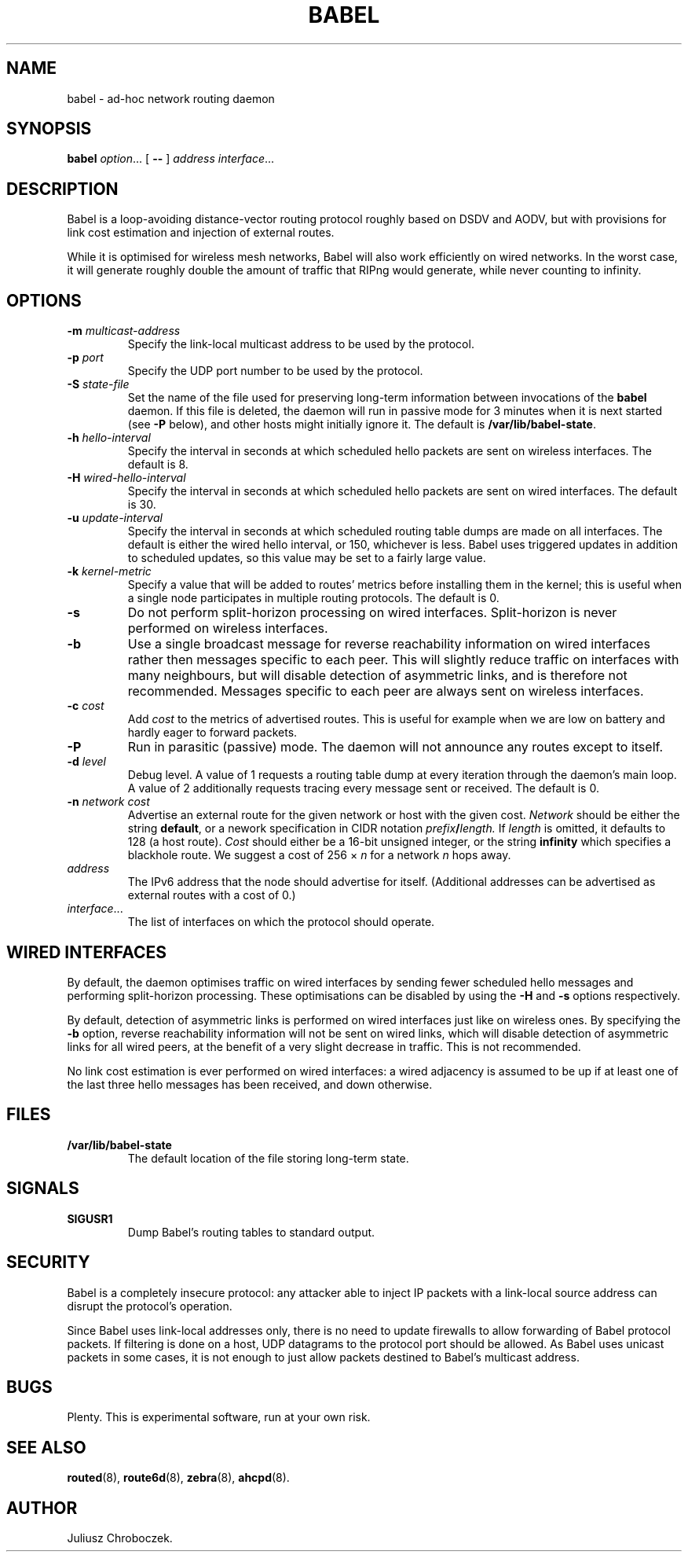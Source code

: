 .TH BABEL 8
.SH NAME
babel \- ad-hoc network routing daemon
.SH SYNOPSIS
.B babel
.IR option ...
[
.B \-\-
]
.I address
.IR interface ...
.SH DESCRIPTION
Babel is a loop-avoiding distance-vector routing protocol roughly
based on DSDV and AODV, but with provisions for link cost estimation
and injection of external routes.

While it is optimised for wireless mesh networks, Babel will also work
efficiently on wired networks.  In the worst case, it will generate
roughly double the amount of traffic that RIPng would generate, while
never counting to infinity.
.SH OPTIONS
.TP
.BI \-m " multicast-address"
Specify the link-local multicast address to be used by the protocol.
.TP
.BI \-p " port"
Specify the UDP port number to be used by the protocol.
.TP
.BI \-S " state-file"
Set the name of the file used for preserving long-term information
between invocations of the
.B babel
daemon.  If this file is deleted, the daemon will run in passive mode
for 3 minutes when it is next started (see
.B -P
below), and other hosts might initially ignore it.  The default is
.BR /var/lib/babel-state .
.TP
.BI \-h " hello-interval"
Specify the interval in seconds at which scheduled hello packets are
sent on wireless interfaces.  The default is 8.
.TP
.BI \-H " wired-hello-interval"
Specify the interval in seconds at which scheduled hello packets are
sent on wired interfaces.  The default is 30.
.TP
.BI \-u " update-interval"
Specify the interval in seconds at which scheduled routing table dumps
are made on all interfaces.  The default is either the wired hello
interval, or 150, whichever is less.  Babel uses triggered updates in
addition to scheduled updates, so this value may be set to a fairly
large value.
.TP
.BI \-k " kernel-metric"
Specify a value that will be added to routes' metrics before
installing them in the kernel; this is useful when a single node
participates in multiple routing protocols.  The default is 0.
.TP
.B \-s
Do not perform split-horizon processing on wired interfaces.
Split-horizon is never performed on wireless interfaces.
.TP
.B \-b
Use a single broadcast message for reverse reachability information on
wired interfaces rather then messages specific to each peer.  This
will slightly reduce traffic on interfaces with many neighbours, but
will disable detection of asymmetric links, and is therefore not
recommended.  Messages specific to each peer are always sent on
wireless interfaces.
.TP
.BI \-c " cost"
Add
.I cost
to the metrics of advertised routes.  This is useful for example when
we are low on battery and hardly eager to forward packets.
.TP
.B \-P
Run in parasitic (passive) mode.  The daemon will not announce any
routes except to itself.
.TP
.BI \-d " level"
Debug level.  A value of 1 requests a routing table dump at every
iteration through the daemon's main loop.  A value of 2 additionally
requests tracing every message sent or received.  The default is 0.
.TP
.BI \-n " network cost"
Advertise an external route for the given network or host with the
given cost.
.I Network
should be either the string
.BR default ,
or a nework specification in CIDR notation
.IB prefix / length.
If
.I length
is omitted, it defaults to 128 (a host route).
.I Cost
should either be a 16-bit unsigned integer, or the string
.B infinity
which specifies a blackhole route.
We suggest a cost of 256 \[mu]
.I n
for a network
.I n
hops away.
.TP
.I address
The IPv6 address that the node should advertise for itself.
(Additional addresses can be advertised as external routes with a cost
of 0.)
.TP
.IR interface ...
The list of interfaces on which the protocol should operate.
.SH WIRED INTERFACES
By default, the daemon optimises traffic on wired interfaces by
sending fewer scheduled hello messages and performing split-horizon
processing.  These optimisations can be disabled by using the
.B -H
and
.B -s
options respectively.

By default, detection of asymmetric links is performed on wired
interfaces just like on wireless ones.  By specifying the
.B -b
option, reverse reachability information will not be sent on wired
links, which will disable detection of asymmetric links for all wired
peers, at the benefit of a very slight decrease in traffic.  This is
not recommended.

No link cost estimation is ever performed on wired interfaces: a wired
adjacency is assumed to be up if at least one of the last three hello
messages has been received, and down otherwise.
.SH FILES
.TP
.B /var/lib/babel-state
The default location of the file storing long-term state.
.SH SIGNALS
.TP
.B SIGUSR1
Dump Babel's routing tables to standard output.
.SH SECURITY
Babel is a completely insecure protocol: any attacker able to
inject IP packets with a link-local source address can disrupt the
protocol's operation.

Since Babel uses link-local addresses only, there is no need to update
firewalls to allow forwarding of Babel protocol packets.  If filtering
is done on a host, UDP datagrams to the protocol port should be
allowed.  As Babel uses unicast packets in some cases, it is not
enough to just allow packets destined to Babel's multicast address.
.SH BUGS
Plenty.  This is experimental software, run at your own risk.
.SH SEE ALSO
.BR routed (8),
.BR route6d (8),
.BR zebra (8),
.BR ahcpd (8).
.SH AUTHOR
Juliusz Chroboczek.
